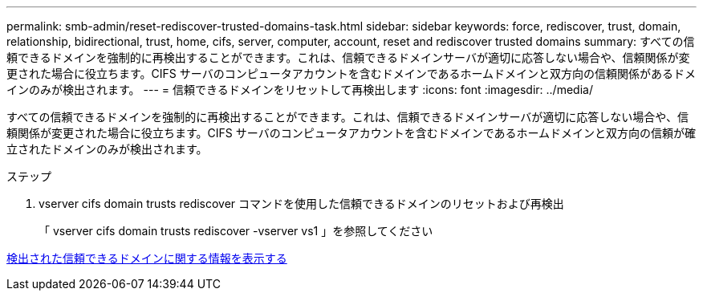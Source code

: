 ---
permalink: smb-admin/reset-rediscover-trusted-domains-task.html 
sidebar: sidebar 
keywords: force, rediscover, trust, domain, relationship, bidirectional, trust, home, cifs, server, computer, account, reset and rediscover trusted domains 
summary: すべての信頼できるドメインを強制的に再検出することができます。これは、信頼できるドメインサーバが適切に応答しない場合や、信頼関係が変更された場合に役立ちます。CIFS サーバのコンピュータアカウントを含むドメインであるホームドメインと双方向の信頼関係があるドメインのみが検出されます。 
---
= 信頼できるドメインをリセットして再検出します
:icons: font
:imagesdir: ../media/


[role="lead"]
すべての信頼できるドメインを強制的に再検出することができます。これは、信頼できるドメインサーバが適切に応答しない場合や、信頼関係が変更された場合に役立ちます。CIFS サーバのコンピュータアカウントを含むドメインであるホームドメインと双方向の信頼が確立されたドメインのみが検出されます。

.ステップ
. vserver cifs domain trusts rediscover コマンドを使用した信頼できるドメインのリセットおよび再検出
+
「 vserver cifs domain trusts rediscover -vserver vs1 」を参照してください



xref:display-discovered-trusted-domains-task.adoc[検出された信頼できるドメインに関する情報を表示する]

